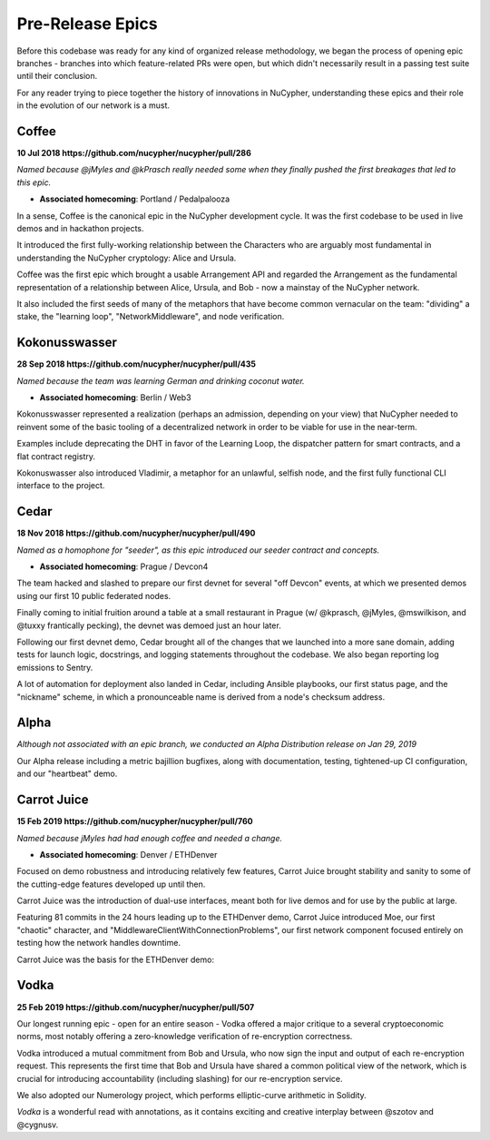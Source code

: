 
Pre-Release Epics
=================

.. image:: ../.static/img/nu_epics.jpg
   :target: ../.static/img/nu_epics.jpg
   :alt: 



Before this codebase was ready for any kind of organized release methodology, we began the process of opening epic branches - branches into which feature-related PRs were open, but which didn't necessarily result in a passing test suite until their conclusion.

For any reader trying to piece together the history of innovations in NuCypher, understanding these epics and their role in the evolution of our network is a must.

Coffee
------

**10 Jul 2018 https://github.com/nucypher/nucypher/pull/286**

*Named because @jMyles and @kPrasch really needed some when they finally pushed the first breakages that led to this epic.*


* **Associated homecoming**\ : Portland / Pedalpalooza

In a sense, Coffee is the canonical epic in the NuCypher development cycle.  It was the first codebase to be used in live demos and in hackathon projects.

It introduced the first fully-working relationship between the Characters who are arguably most fundamental in understanding the NuCypher cryptology: Alice and Ursula.

Coffee was the first epic which brought a usable Arrangement API and regarded the Arrangement as the fundamental representation of a relationship between Alice, Ursula, and Bob - now a mainstay of the NuCypher network.

It also included the first seeds of many of the metaphors that have become common vernacular on the team: "dividing" a stake, the "learning loop", "NetworkMiddleware", and node verification.

Kokonusswasser
--------------

**28 Sep 2018 https://github.com/nucypher/nucypher/pull/435**

*Named because the team was learning German and drinking coconut water.*


* **Associated homecoming**\ : Berlin / Web3

Kokonusswasser represented a realization (perhaps an admission, depending on your view) that NuCypher needed to reinvent some of the basic tooling of a decentralized network in order to be viable for use in the near-term.  

Examples include deprecating the DHT in favor of the Learning Loop, the dispatcher pattern for smart contracts, and a flat contract registry.

Kokonuswasser also introduced Vladimir, a metaphor for an unlawful, selfish node, and the first fully functional CLI interface to the project.

Cedar
-----

**18 Nov 2018 https://github.com/nucypher/nucypher/pull/490**

*Named as a homophone for "seeder", as this epic introduced our seeder contract and concepts.*


* **Associated homecoming**\ : Prague / Devcon4

The team hacked and slashed to prepare our first devnet for several "off Devcon" events, at which we presented demos using our first 10 public federated nodes.

Finally coming to initial fruition around a table at a small restaurant in Prague (w/ @kprasch, @jMyles, @mswilkison, and @tuxxy frantically pecking), the devnet was demoed just an hour later.

Following our first devnet demo, Cedar brought all of the changes that we launched into a more sane domain, adding tests for launch logic, docstrings, and logging statements throughout the codebase.  We also began reporting log emissions to Sentry.

A lot of automation for deployment also landed in Cedar, including Ansible playbooks, our first status page, and the "nickname" scheme, in which a pronounceable name is derived from a node's checksum address.

Alpha
-----

*Although not associated with an epic branch, we conducted an Alpha Distribution release on Jan 29, 2019*

Our Alpha release including a metric bajillion bugfixes, along with documentation, testing, tightened-up CI configuration, and our "heartbeat" demo.

Carrot Juice
------------

**15 Feb 2019 https://github.com/nucypher/nucypher/pull/760**

*Named because jMyles had had enough coffee and needed a change.*


* **Associated homecoming**\ : Denver / ETHDenver

Focused on demo robustness and introducing relatively few features, Carrot Juice brought stability and sanity to some of the cutting-edge features developed up until then.

Carrot Juice was the introduction of dual-use interfaces, meant both for live demos and for use by the public at large.

Featuring 81 commits in the 24 hours leading up to the ETHDenver demo, Carrot Juice introduced Moe, our first "chaotic" character, and "MiddlewareClientWithConnectionProblems", our first network component focused entirely on testing how the network handles downtime.

Carrot Juice was the basis for the ETHDenver demo:

.. raw:: html

   <iframe width="560" height="315" src="https://www.youtube.com/embed/om0tew-Z4gE" frameborder="0" allow="accelerometer; autoplay; encrypted-media; gyroscope; picture-in-picture" allowfullscreen></iframe>



Vodka
-----

**25 Feb 2019 https://github.com/nucypher/nucypher/pull/507**

Our longest running epic - open for an entire season - Vodka offered a major critique to a several cryptoeconomic norms, most notably offering a zero-knowledge verification of re-encryption correctness.

Vodka introduced a mutual commitment from Bob and Ursula, who now sign the input and output of each re-encryption request. This represents the first time that Bob and Ursula have shared a common political view of the network, which is crucial for introducing accountability (including slashing) for our re-encryption service.

We also adopted our Numerology project, which performs elliptic-curve arithmetic in Solidity.

*Vodka* is a wonderful read with annotations, as it contains exciting and creative interplay between @szotov and @cygnusv.
